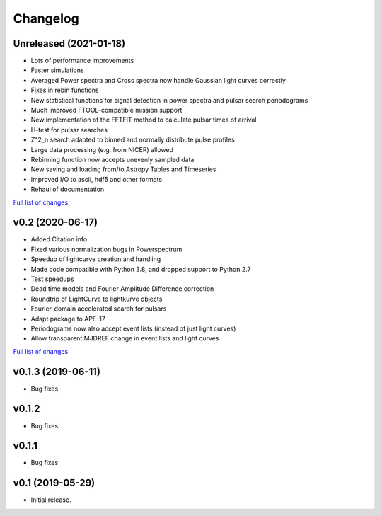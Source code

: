 Changelog
=========

Unreleased (2021-01-18)
-----------------------

- Lots of performance improvements
- Faster simulations
- Averaged Power spectra and Cross spectra now handle Gaussian light curves correctly
- Fixes in rebin functions
- New statistical functions for signal detection in power spectra and pulsar search periodograms
- Much improved FTOOL-compatible mission support
- New implementation of the FFTFIT method to calculate pulsar times of arrival
- H-test for pulsar searches
- Z^2_n search adapted to binned and normally distribute pulse profiles
- Large data processing (e.g. from NICER) allowed
- Rebinning function now accepts unevenly sampled data
- New saving and loading from/to Astropy Tables and Timeseries
- Improved I/O to ascii, hdf5 and other formats
- Rehaul of documentation

`Full list of changes`__

__ https://github.com/StingraySoftware/stingray/compare/v0.2...main

v0.2 (2020-06-17)
-----------------

- Added Citation info
- Fixed various normalization bugs in Powerspectrum
- Speedup of lightcurve creation and handling
- Made code compatible with Python 3.8, and dropped support to Python 2.7
- Test speedups
- Dead time models and Fourier Amplitude Difference correction
- Roundtrip of LightCurve to lightkurve objects
- Fourier-domain accelerated search for pulsars
- Adapt package to APE-17
- Periodograms now also accept event lists (instead of just light curves)
- Allow transparent MJDREF change in event lists and light curves

`Full list of changes`__

__ https://github.com/StingraySoftware/stingray/compare/v0.1.3...v0.2>

v0.1.3 (2019-06-11)
-------------------

- Bug fixes

v0.1.2
------

- Bug fixes

v0.1.1
------

- Bug fixes

v0.1 (2019-05-29)
-----------------

- Initial release.
